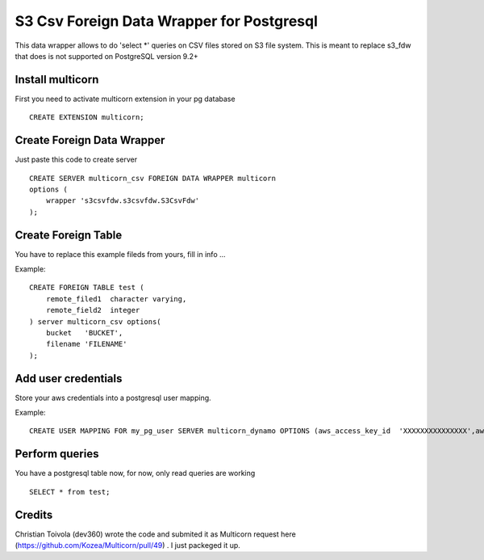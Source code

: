 ============================================
S3 Csv Foreign Data Wrapper for Postgresql
============================================

This data wrapper allows to do 'select *' queries on CSV files stored
on S3 file system.  This is meant to replace s3_fdw that does is not
supported on PostgreSQL version 9.2+



Install multicorn
===========================================
First you need to activate multicorn extension in your pg database
::
    CREATE EXTENSION multicorn;



Create Foreign Data Wrapper
============================================

Just paste this code to create server
::
    CREATE SERVER multicorn_csv FOREIGN DATA WRAPPER multicorn
    options (
    	wrapper 's3csvfdw.s3csvfdw.S3CsvFdw'
    );
    


Create Foreign Table
============================================

You have to replace this example fileds from yours, fill in info ...

Example:
::
    CREATE FOREIGN TABLE test (
    	remote_filed1  character varying,
    	remote_field2  integer
    ) server multicorn_csv options(
    	bucket   'BUCKET',
    	filename 'FILENAME'
    );
    

Add user credentials
============================================

Store your aws credentials into a postgresql user mapping.

Example:
::
    CREATE USER MAPPING FOR my_pg_user SERVER multicorn_dynamo OPTIONS (aws_access_key_id  'XXXXXXXXXXXXXXX',aws_secret_access_key  'XXXXXXXXXXXXXXXXXXXXXXXXXXXXXXXXXXXXXXXX');
    

Perform queries
============================================
You have a postgresql table now, for now, only read queries are working
::
    SELECT * from test;
    
Credits
=======

Christian Toivola (dev360) wrote the code and submited it as Multicorn
request here (https://github.com/Kozea/Multicorn/pull/49) .  I just
packeged it up.

